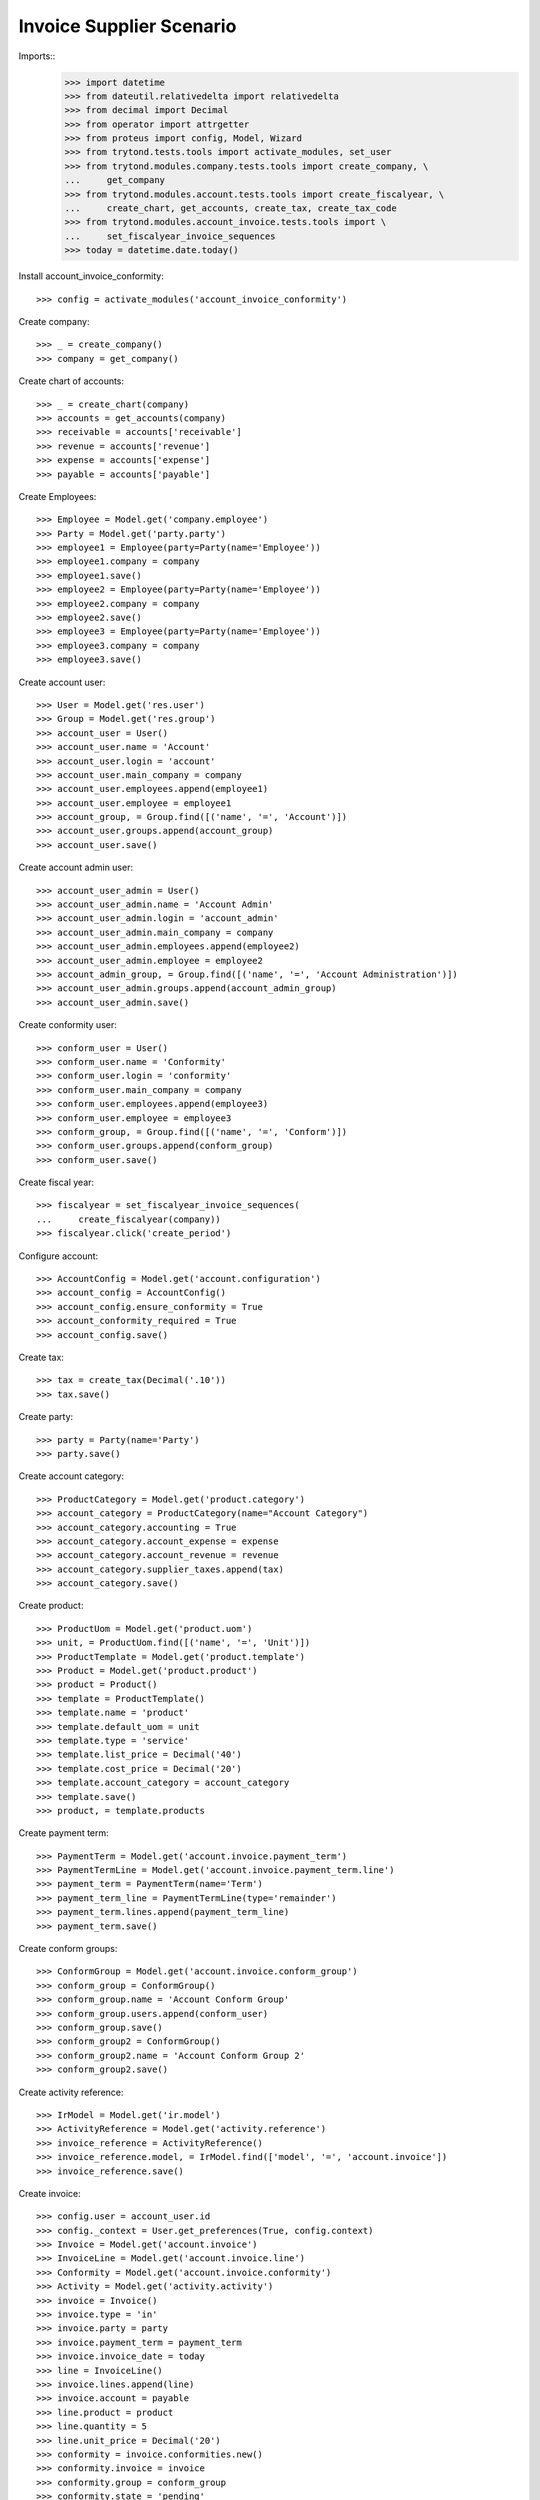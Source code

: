 =========================
Invoice Supplier Scenario
=========================

Imports::
    >>> import datetime
    >>> from dateutil.relativedelta import relativedelta
    >>> from decimal import Decimal
    >>> from operator import attrgetter
    >>> from proteus import config, Model, Wizard
    >>> from trytond.tests.tools import activate_modules, set_user
    >>> from trytond.modules.company.tests.tools import create_company, \
    ...     get_company
    >>> from trytond.modules.account.tests.tools import create_fiscalyear, \
    ...     create_chart, get_accounts, create_tax, create_tax_code
    >>> from trytond.modules.account_invoice.tests.tools import \
    ...     set_fiscalyear_invoice_sequences
    >>> today = datetime.date.today()

Install account_invoice_conformity::

    >>> config = activate_modules('account_invoice_conformity')

Create company::

    >>> _ = create_company()
    >>> company = get_company()

Create chart of accounts::

    >>> _ = create_chart(company)
    >>> accounts = get_accounts(company)
    >>> receivable = accounts['receivable']
    >>> revenue = accounts['revenue']
    >>> expense = accounts['expense']
    >>> payable = accounts['payable']

Create Employees::

    >>> Employee = Model.get('company.employee')
    >>> Party = Model.get('party.party')
    >>> employee1 = Employee(party=Party(name='Employee'))
    >>> employee1.company = company
    >>> employee1.save()
    >>> employee2 = Employee(party=Party(name='Employee'))
    >>> employee2.company = company
    >>> employee2.save()
    >>> employee3 = Employee(party=Party(name='Employee'))
    >>> employee3.company = company
    >>> employee3.save()

Create account user::

    >>> User = Model.get('res.user')
    >>> Group = Model.get('res.group')
    >>> account_user = User()
    >>> account_user.name = 'Account'
    >>> account_user.login = 'account'
    >>> account_user.main_company = company
    >>> account_user.employees.append(employee1)
    >>> account_user.employee = employee1
    >>> account_group, = Group.find([('name', '=', 'Account')])
    >>> account_user.groups.append(account_group)
    >>> account_user.save()

Create account admin user::

    >>> account_user_admin = User()
    >>> account_user_admin.name = 'Account Admin'
    >>> account_user_admin.login = 'account_admin'
    >>> account_user_admin.main_company = company
    >>> account_user_admin.employees.append(employee2)
    >>> account_user_admin.employee = employee2
    >>> account_admin_group, = Group.find([('name', '=', 'Account Administration')])
    >>> account_user_admin.groups.append(account_admin_group)
    >>> account_user_admin.save()

Create conformity user::

    >>> conform_user = User()
    >>> conform_user.name = 'Conformity'
    >>> conform_user.login = 'conformity'
    >>> conform_user.main_company = company
    >>> conform_user.employees.append(employee3)
    >>> conform_user.employee = employee3
    >>> conform_group, = Group.find([('name', '=', 'Conform')])
    >>> conform_user.groups.append(conform_group)
    >>> conform_user.save()

Create fiscal year::

    >>> fiscalyear = set_fiscalyear_invoice_sequences(
    ...     create_fiscalyear(company))
    >>> fiscalyear.click('create_period')

Configure account::

    >>> AccountConfig = Model.get('account.configuration')
    >>> account_config = AccountConfig()
    >>> account_config.ensure_conformity = True
    >>> account_conformity_required = True
    >>> account_config.save()

Create tax::

    >>> tax = create_tax(Decimal('.10'))
    >>> tax.save()

Create party::

    >>> party = Party(name='Party')
    >>> party.save()

Create account category::

    >>> ProductCategory = Model.get('product.category')
    >>> account_category = ProductCategory(name="Account Category")
    >>> account_category.accounting = True
    >>> account_category.account_expense = expense
    >>> account_category.account_revenue = revenue
    >>> account_category.supplier_taxes.append(tax)
    >>> account_category.save()

Create product::

    >>> ProductUom = Model.get('product.uom')
    >>> unit, = ProductUom.find([('name', '=', 'Unit')])
    >>> ProductTemplate = Model.get('product.template')
    >>> Product = Model.get('product.product')
    >>> product = Product()
    >>> template = ProductTemplate()
    >>> template.name = 'product'
    >>> template.default_uom = unit
    >>> template.type = 'service'
    >>> template.list_price = Decimal('40')
    >>> template.cost_price = Decimal('20')
    >>> template.account_category = account_category
    >>> template.save()
    >>> product, = template.products

Create payment term::

    >>> PaymentTerm = Model.get('account.invoice.payment_term')
    >>> PaymentTermLine = Model.get('account.invoice.payment_term.line')
    >>> payment_term = PaymentTerm(name='Term')
    >>> payment_term_line = PaymentTermLine(type='remainder')
    >>> payment_term.lines.append(payment_term_line)
    >>> payment_term.save()

Create conform groups::

    >>> ConformGroup = Model.get('account.invoice.conform_group')
    >>> conform_group = ConformGroup()
    >>> conform_group.name = 'Account Conform Group'
    >>> conform_group.users.append(conform_user)
    >>> conform_group.save()
    >>> conform_group2 = ConformGroup()
    >>> conform_group2.name = 'Account Conform Group 2'
    >>> conform_group2.save()

Create activity reference::

    >>> IrModel = Model.get('ir.model')
    >>> ActivityReference = Model.get('activity.reference')
    >>> invoice_reference = ActivityReference()
    >>> invoice_reference.model, = IrModel.find(['model', '=', 'account.invoice'])
    >>> invoice_reference.save()

Create invoice::

    >>> config.user = account_user.id
    >>> config._context = User.get_preferences(True, config.context)
    >>> Invoice = Model.get('account.invoice')
    >>> InvoiceLine = Model.get('account.invoice.line')
    >>> Conformity = Model.get('account.invoice.conformity')
    >>> Activity = Model.get('activity.activity')
    >>> invoice = Invoice()
    >>> invoice.type = 'in'
    >>> invoice.party = party
    >>> invoice.payment_term = payment_term
    >>> invoice.invoice_date = today
    >>> line = InvoiceLine()
    >>> invoice.lines.append(line)
    >>> invoice.account = payable
    >>> line.product = product
    >>> line.quantity = 5
    >>> line.unit_price = Decimal('20')
    >>> conformity = invoice.conformities.new()
    >>> conformity.invoice = invoice
    >>> conformity.group = conform_group
    >>> conformity.state = 'pending'
    >>> conformity.description = 'new conformity'
    >>> invoice.save()
    >>> invoice.conformities_state
    'pending'
    >>> len(invoice.activities) == 1
    True
    >>> activity, = invoice.activities
    >>> activity.description == conformity.description
    True
    >>> activity.resource == invoice
    True
    >>> activity.activity_type.name == 'System'
    True
    >>> Invoice.post([invoice.id], config.context) # doctest: +IGNORE_EXCEPTION_DETAIL
    Traceback (most recent call last):
        ...
    UserError: ...

Conform invoice::

    >>> config.user = conform_user.id
    >>> config._context = User.get_preferences(True, config.context)
    >>> conform = Wizard('account.invoice.conformity.wizard', [invoice])
    >>> conform.form.conformity, = invoice.conformities
    >>> conform.form.conforming_description = 'Test conformities'
    >>> conform.execute('conforming')

Check conformities are modified and activities are created throught the Wizard::

    >>> config.user = account_user.id
    >>> config._context = User.get_preferences(True, config.context)
    >>> invoice.reload()
    >>> invoice.conformities_state == 'conforming'
    True
    >>> len(invoice.activities) == 2
    True
    >>> Invoice.post([invoice.id], config.context)
    >>> invoice.reload()
    >>> invoice.state == 'posted'
    True

Create out invoice::

    >>> invoice = Invoice()
    >>> invoice.party = party
    >>> invoice.payment_term = payment_term
    >>> line = InvoiceLine()
    >>> invoice.lines.append(line)
    >>> line.product = product
    >>> line.quantity = 5
    >>> line.unit_price = Decimal('40')
    >>> invoice.save()
    >>> Invoice.post([invoice.id], config.context)
    >>> invoice.reload()
    >>> invoice.state
    'posted'

Disable configuration and check error doesn't raise::

    >>> config.user = 1
    >>> account_config.ensure_conformity = False
    >>> account_config.save()
    >>> invoice = Invoice()
    >>> invoice.type = 'in'
    >>> invoice.party = party
    >>> invoice.payment_term = payment_term
    >>> invoice.invoice_date = today
    >>> line = InvoiceLine()
    >>> invoice.lines.append(line)
    >>> invoice.account = payable
    >>> line.product = product
    >>> line.quantity = 5
    >>> line.unit_price = Decimal('20')
    >>> invoice.save()
    >>> Invoice.post([invoice.id], config.context)
    >>> invoice.reload()
    >>> invoice.state
    'posted'
    >>> invoice.conformities_state == None
    True
